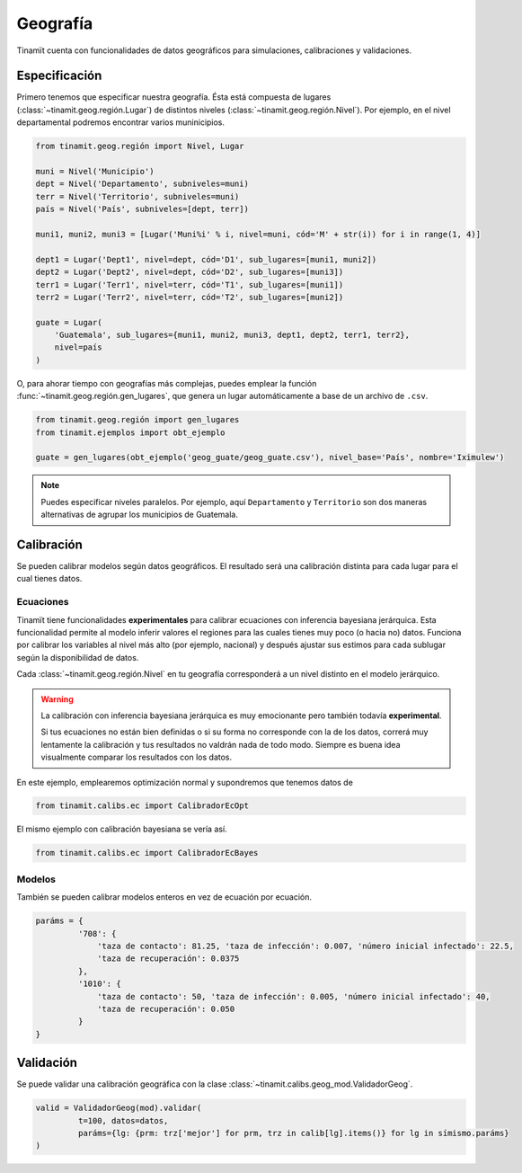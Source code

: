 Geografía
=========
Tinamït cuenta con funcionalidades de datos geográficos para simulaciones, calibraciones y validaciones.

Especificación
--------------
Primero tenemos que especificar nuestra geografía. Ésta está compuesta de lugares (:class:`~tinamit.geog.región.Lugar`)
de distintos niveles (:class:`~tinamit.geog.región.Nivel`). Por ejemplo, en el nivel departamental podremos encontrar
varios muninicipios.

.. code-block:: python

   from tinamit.geog.región import Nivel, Lugar

   muni = Nivel('Municipio')
   dept = Nivel('Departamento', subniveles=muni)
   terr = Nivel('Territorio', subniveles=muni)
   país = Nivel('País', subniveles=[dept, terr])

   muni1, muni2, muni3 = [Lugar('Muni%i' % i, nivel=muni, cód='M' + str(i)) for i in range(1, 4)]

   dept1 = Lugar('Dept1', nivel=dept, cód='D1', sub_lugares=[muni1, muni2])
   dept2 = Lugar('Dept2', nivel=dept, cód='D2', sub_lugares=[muni3])
   terr1 = Lugar('Terr1', nivel=terr, cód='T1', sub_lugares=[muni1])
   terr2 = Lugar('Terr2', nivel=terr, cód='T2', sub_lugares=[muni2])

   guate = Lugar(
       'Guatemala', sub_lugares={muni1, muni2, muni3, dept1, dept2, terr1, terr2},
       nivel=país
   )


O, para ahorar tiempo con geografías más complejas, puedes emplear la función :func:`~tinamit.geog.región.gen_lugares`,
que genera un lugar automáticamente a base de un archivo de ``.csv``.

.. code-block:: python

   from tinamit.geog.región import gen_lugares
   from tinamit.ejemplos import obt_ejemplo

   guate = gen_lugares(obt_ejemplo('geog_guate/geog_guate.csv'), nivel_base='País', nombre='Iximulew')

.. note::
   Puedes especificar niveles paralelos. Por ejemplo, aquí ``Departamento`` y ``Territorio`` son dos maneras
   alternativas de agrupar los municipios de Guatemala.

Calibración
-----------
Se pueden calibrar modelos según datos geográficos. El resultado será una calibración distinta para cada lugar para
el cual tienes datos.

Ecuaciones
^^^^^^^^^^
Tinamït tiene funcionalidades **experimentales** para calibrar ecuaciones con inferencia bayesiana jerárquica.
Esta funcionalidad permite al modelo inferir valores el regiones para las cuales tienes muy poco (o hacia no) datos.
Funciona por calibrar los variables al nivel más alto (por ejemplo, nacional) y después ajustar sus estimos para
cada sublugar según la disponibilidad de datos.

Cada :class:`~tinamit.geog.región.Nivel` en tu geografía corresponderá a un nivel distinto en el modelo jerárquico.

.. warning::
   La calibración con inferencia bayesiana jerárquica es muy emocionante pero también todavía **experimental**.

   Si tus ecuaciones no están bien definidas o si su forma no corresponde con la de los datos, correrá muy
   lentamente la calibración y tus resultados no valdrán nada de todo modo. Siempre es buena idea visualmente
   comparar los resultados con los datos.

En este ejemplo, emplearemos optimización normal y supondremos que tenemos datos de

.. code-block:: python

   from tinamit.calibs.ec import CalibradorEcOpt




El mismo ejemplo con calibración bayesiana se vería así.

.. code-block:: python

   from tinamit.calibs.ec import CalibradorEcBayes


Modelos
^^^^^^^
También se pueden calibrar modelos enteros en vez de ecuación por ecuación.

.. code-block:: python

   paráms = {
            '708': {
                'taza de contacto': 81.25, 'taza de infección': 0.007, 'número inicial infectado': 22.5,
                'taza de recuperación': 0.0375
            },
            '1010': {
                'taza de contacto': 50, 'taza de infección': 0.005, 'número inicial infectado': 40,
                'taza de recuperación': 0.050
            }
   }


Validación
----------
Se puede validar una calibración geográfica con la clase :class:`~tinamit.calibs.geog_mod.ValidadorGeog`.

.. code-block:: python

   valid = ValidadorGeog(mod).validar(
            t=100, datos=datos,
            paráms={lg: {prm: trz['mejor'] for prm, trz in calib[lg].items()} for lg in símismo.paráms}
   )